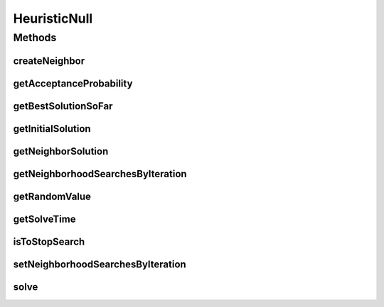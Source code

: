 HeuristicNull
=============

.. java:package:: org.cloudsimplus.heuristics
   :noindex:

.. java:type::  class HeuristicNull<S extends HeuristicSolution<?>> implements Heuristic<S>

   A class to allow the implementation of Null Object Design Pattern for the \ :java:ref:`Heuristic`\  interface and extensions of it.

   :author: Manoel Campos da Silva Filho

Methods
-------
createNeighbor
^^^^^^^^^^^^^^

.. java:method:: @Override public S createNeighbor(S source)
   :outertype: HeuristicNull

getAcceptanceProbability
^^^^^^^^^^^^^^^^^^^^^^^^

.. java:method:: @Override public double getAcceptanceProbability()
   :outertype: HeuristicNull

getBestSolutionSoFar
^^^^^^^^^^^^^^^^^^^^

.. java:method:: @Override public S getBestSolutionSoFar()
   :outertype: HeuristicNull

getInitialSolution
^^^^^^^^^^^^^^^^^^

.. java:method:: @Override public S getInitialSolution()
   :outertype: HeuristicNull

getNeighborSolution
^^^^^^^^^^^^^^^^^^^

.. java:method:: @Override public S getNeighborSolution()
   :outertype: HeuristicNull

getNeighborhoodSearchesByIteration
^^^^^^^^^^^^^^^^^^^^^^^^^^^^^^^^^^

.. java:method:: @Override public int getNeighborhoodSearchesByIteration()
   :outertype: HeuristicNull

getRandomValue
^^^^^^^^^^^^^^

.. java:method:: @Override public int getRandomValue(int maxValue)
   :outertype: HeuristicNull

getSolveTime
^^^^^^^^^^^^

.. java:method:: @Override public double getSolveTime()
   :outertype: HeuristicNull

isToStopSearch
^^^^^^^^^^^^^^

.. java:method:: @Override public boolean isToStopSearch()
   :outertype: HeuristicNull

setNeighborhoodSearchesByIteration
^^^^^^^^^^^^^^^^^^^^^^^^^^^^^^^^^^

.. java:method:: @Override public void setNeighborhoodSearchesByIteration(int neighborhoodSearches)
   :outertype: HeuristicNull

solve
^^^^^

.. java:method:: @Override public S solve()
   :outertype: HeuristicNull

